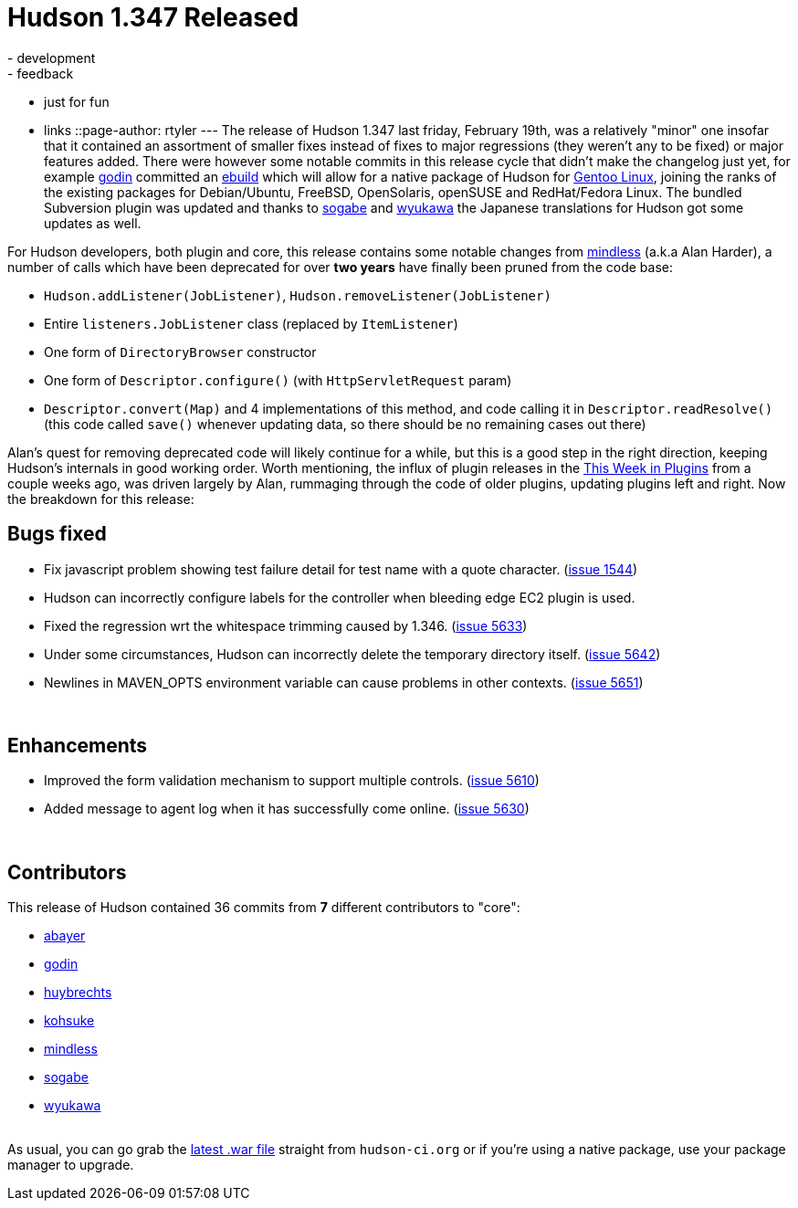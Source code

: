 = Hudson 1.347 Released
:nodeid: 196
:created: 1266849000
:tags:
  - development
  - feedback
  - just for fun
  - links
::page-author: rtyler
---
The release of Hudson 1.347 last friday, February 19th, was a relatively "minor" one insofar that it contained an assortment of smaller fixes instead of fixes to major regressions (they weren't any to be fixed) or major features added. There were however some notable commits in this release cycle that didn't make the changelog just yet, for example https://twitter.com/_godin_[godin] committed an https://en.wikipedia.org/wiki/Ebuild[ebuild] which will allow for a native package of Hudson for https://en.wikipedia.org/wiki/Gentoo%20Linux[Gentoo Linux], joining the ranks of the existing packages for Debian/Ubuntu, FreeBSD, OpenSolaris, openSUSE and RedHat/Fedora Linux. The bundled Subversion plugin was updated and thanks to https://twitter.com/ssogabe[sogabe] and https://twitter.com/wyukawa[wyukawa] the Japanese translations for Hudson got some updates as well.

For Hudson developers, both plugin and core, this release contains some notable changes from https://blogs.sun.com/mindless[mindless] (a.k.a Alan Harder), a number of calls which have been deprecated for over *two years* have finally been pruned from the code base:

* `Hudson.addListener(JobListener)`, `Hudson.removeListener(JobListener)`
* Entire `listeners.JobListener` class (replaced by `ItemListener`)
* One form of `DirectoryBrowser` constructor
* One form of `Descriptor.configure()` (with `HttpServletRequest` param)
* `Descriptor.convert(Map)` and 4 implementations of this method, and code calling it in `Descriptor.readResolve()` (this code called `save()` whenever updating data, so there should be no remaining cases out there)

Alan's quest for removing deprecated code will likely continue for a while, but this is a good step in the right direction, keeping Hudson's internals in good working order. Worth mentioning, the influx of plugin releases in the link:/content/week-plugins-0[This Week in Plugins] from a couple weeks ago, was driven largely by Alan, rummaging through the code of older plugins, updating plugins left and right.
// break
Now the breakdown for this release:

== Bugs fixed

* Fix javascript problem showing test failure detail for test name with a quote character. (https://issues.jenkins.io/browse/JENKINS-1544[issue 1544])
* Hudson can incorrectly configure labels for the controller when bleeding edge EC2 plugin is used.
* Fixed the regression wrt the whitespace trimming caused by 1.346. (https://issues.jenkins.io/browse/JENKINS-5633[issue 5633])
* Under some circumstances, Hudson can incorrectly delete the temporary directory itself. (https://issues.jenkins.io/browse/JENKINS-5642[issue 5642])
* Newlines in MAVEN_OPTS environment variable can cause problems in other contexts. (https://issues.jenkins.io/browse/JENKINS-5651[issue 5651])

{blank} +

== Enhancements

* Improved the form validation mechanism to support multiple controls. (https://issues.jenkins.io/browse/JENKINS-5610[issue 5610])
* Added message to agent log when it has successfully come online. (https://issues.jenkins.io/browse/JENKINS-5630[issue 5630])

{blank} +

== Contributors

This release of Hudson contained 36 commits from *7* different contributors to "core":

* https://twitter.com/abayer[abayer]
* https://twitter.com/_godin_[godin]
* https://www.linkedin.com/in/thuybrechts[huybrechts]
* https://twitter.com/kohsukekawa[kohsuke]
* https://blogs.sun.com/mindless[mindless]
* https://twitter.com/ssogabe[sogabe]
* https://twitter.com/wyukawa[wyukawa]

{blank} +
As usual, you can go grab the http://mirrors.jenkins.io/war-stable/latest/jenkins.war[latest .war file] straight from `hudson-ci.org` or if you're using a native package, use your package manager to upgrade.
